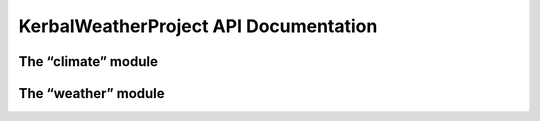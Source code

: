 KerbalWeatherProject API Documentation
======================================

The “climate” module
--------------------

.. function:: public static double temperature(double latitude, double longitude, double altitude, double ut)

   :module: climate_api.temperature

   API call to retrieve climatological temperature given position and UT Time.

The “weather” module
--------------------

.. function::  public static double temperature(double altitude, double ut)

   :module: weather_api.temperature
   
   API call to retrieve temperature given height ASL and UT Time.
